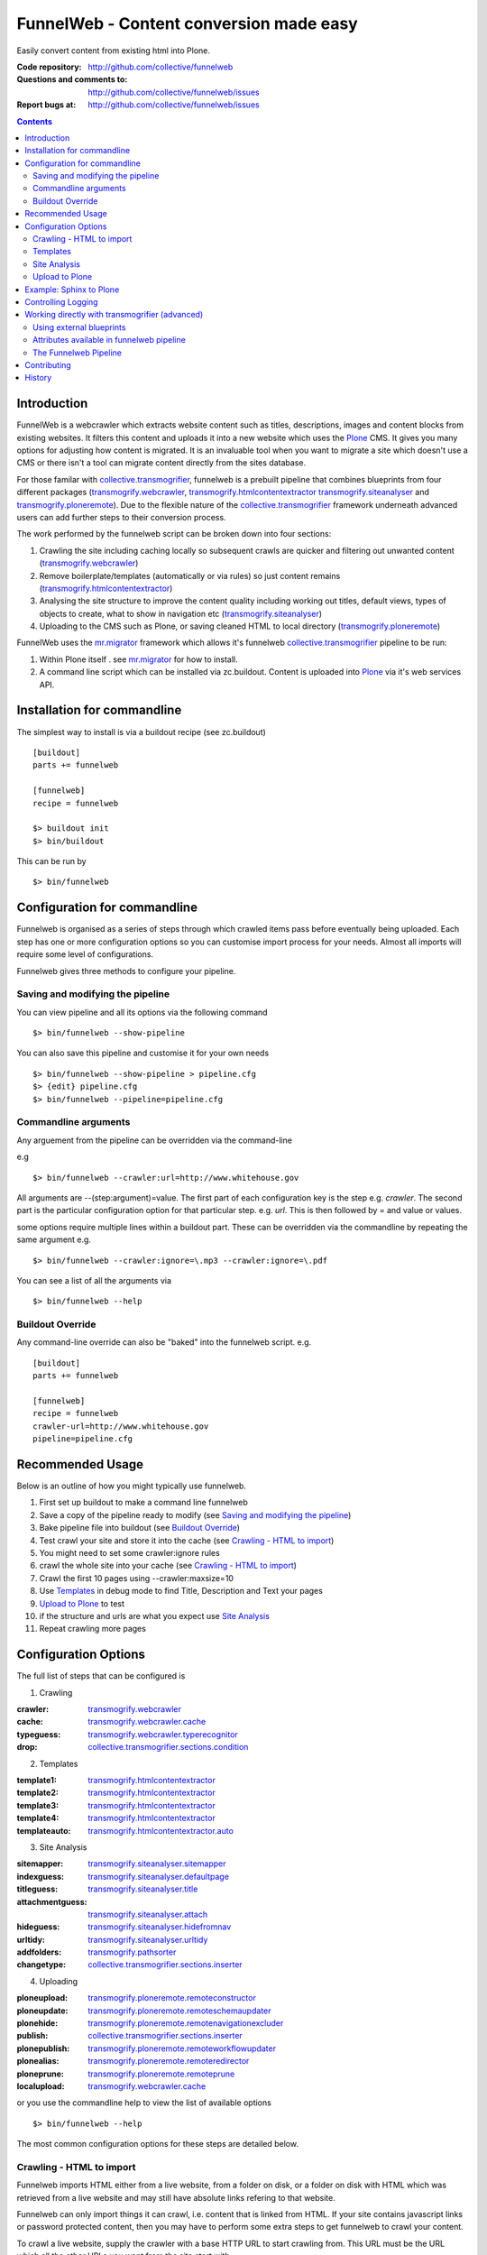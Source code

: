 FunnelWeb - Content conversion made easy
****************************************

Easily convert content from existing html into Plone.

:Code repository: http://github.com/collective/funnelweb
:Questions and comments to: http://github.com/collective/funnelweb/issues
:Report bugs at: http://github.com/collective/funnelweb/issues

.. contents::

Introduction
------------

FunnelWeb is a webcrawler which extracts website content such as titles, descriptions,
images and content blocks from existing websites. It filters this content and uploads
it into a new website which uses the `Plone`_ CMS. It gives you many options for adjusting
how content is migrated. It is an invaluable tool when you want to migrate a site which doesn't
use a CMS or there isn't a tool can migrate content directly from the sites database.

For those familar with `collective.transmogrifier`_, funnelweb is a prebuilt pipeline that combines
blueprints from four different packages (`transmogrify.webcrawler`_, `transmogrify.htmlcontentextractor`_
`transmogrify.siteanalyser`_ and `transmogrify.ploneremote`_). Due to the flexible nature of the
`collective.transmogrifier`_ framework underneath advanced users can add further steps to their conversion
process.

The work performed by the funnelweb script can be broken down into four sections:

1. Crawling the site including caching locally so subsequent crawls are quicker and filtering out
   unwanted content (`transmogrify.webcrawler`_)
2. Remove boilerplate/templates (automatically or via rules) so just content remains (`transmogrify.htmlcontentextractor`_)
3. Analysing the site structure to improve the content quality including working out titles, default
   views, types of objects to create, what to show in navigation etc (`transmogrify.siteanalyser`_)
4. Uploading to the CMS such as Plone, or saving cleaned HTML to local directory (`transmogrify.ploneremote`_)

FunnelWeb uses the `mr.migrator`_ framework which allows it's funnelweb `collective.transmogrifier`_ pipeline to be run:

1. Within Plone itself . see `mr.migrator`_ for how to install.

2. A command line script which can be installed via zc.buildout. Content is uploaded
   into `Plone`_ via it's web services API.


Installation for commandline
----------------------------

The simplest way to install is via a buildout recipe (see zc.buildout) ::

  [buildout]
  parts += funnelweb

  [funnelweb]
  recipe = funnelweb

  $> buildout init
  $> bin/buildout


This can be run by ::

 $> bin/funnelweb


Configuration for commandline
-----------------------------

Funnelweb is organised as a series of steps through which crawled items pass before eventually being
uploaded. Each step has one or more configuration options so you can customise import process
for your needs. Almost all imports will require some level of configurations.

Funnelweb gives three methods to configure your pipeline.

Saving and modifying the pipeline
~~~~~~~~~~~~~~~~~~~~~~~~~~~~~~~~~

You can view pipeline and all its options via the following command ::

 $> bin/funnelweb --show-pipeline

You can also save this pipeline and customise it for your own needs ::

 $> bin/funnelweb --show-pipeline > pipeline.cfg
 $> {edit} pipeline.cfg
 $> bin/funnelweb --pipeline=pipeline.cfg



Commandline arguments
~~~~~~~~~~~~~~~~~~~~~

Any arguement from the pipeline can be overridden via the command-line

e.g ::

 $> bin/funnelweb --crawler:url=http://www.whitehouse.gov

All arguments are --(step:argument)=value.
The first part of each configuration key is the step e.g. `crawler`. The second part is the particular
configuration option for that particular step. e.g. `url`. This is then followed by = and value or values.

some options require multiple lines within a buildout part. These can be overridden
via the commandline by repeating the same argument e.g. ::

  $> bin/funnelweb --crawler:ignore=\.mp3 --crawler:ignore=\.pdf


You can see a list of all the arguments via ::

 $> bin/funnelweb --help


Buildout Override
~~~~~~~~~~~~~~~~~

Any command-line override can also be "baked" into the funnelweb script. e.g. ::

  [buildout]
  parts += funnelweb

  [funnelweb]
  recipe = funnelweb
  crawler-url=http://www.whitehouse.gov
  pipeline=pipeline.cfg


Recommended Usage
-----------------

Below is an outline of how you might typically use funnelweb.

1. First set up buildout to make a command line funnelweb
2. Save a copy of the pipeline ready to modify (see `Saving and modifying the pipeline`_)
3. Bake pipeline file into buildout (see `Buildout Override`_)
4. Test crawl your site and store it into the cache (see `Crawling - HTML to import`_)
5. You might need to set some crawler:ignore rules
6. crawl the whole site into your cache (see `Crawling - HTML to import`_)
7. Crawl the first 10 pages using --crawler:maxsize=10
8. Use `Templates`_ in debug mode to find Title, Description and Text your pages
9. `Upload to Plone`_ to test
10. if the structure and urls are what you expect use `Site Analysis`_
11. Repeat crawling more pages


Configuration Options
---------------------

The full list of steps that can be configured is

1. Crawling

:crawler: `transmogrify.webcrawler`_
:cache: `transmogrify.webcrawler.cache`_
:typeguess: `transmogrify.webcrawler.typerecognitor`_
:drop: `collective.transmogrifier.sections.condition`_

2. Templates

:template1: `transmogrify.htmlcontentextractor`_
:template2: `transmogrify.htmlcontentextractor`_
:template3: `transmogrify.htmlcontentextractor`_
:template4: `transmogrify.htmlcontentextractor`_
:templateauto: `transmogrify.htmlcontentextractor.auto`_

3. Site Analysis

:sitemapper: `transmogrify.siteanalyser.sitemapper`_
:indexguess: `transmogrify.siteanalyser.defaultpage`_
:titleguess: `transmogrify.siteanalyser.title`_
:attachmentguess: `transmogrify.siteanalyser.attach`_
:hideguess: `transmogrify.siteanalyser.hidefromnav`_
:urltidy: `transmogrify.siteanalyser.urltidy`_
:addfolders: `transmogrify.pathsorter`_
:changetype: `collective.transmogrifier.sections.inserter`_

4. Uploading

:ploneupload: `transmogrify.ploneremote.remoteconstructor`_
:ploneupdate: `transmogrify.ploneremote.remoteschemaupdater`_
:plonehide: `transmogrify.ploneremote.remotenavigationexcluder`_
:publish: `collective.transmogrifier.sections.inserter`_
:plonepublish: `transmogrify.ploneremote.remoteworkflowupdater`_
:plonealias: `transmogrify.ploneremote.remoteredirector`_
:ploneprune: `transmogrify.ploneremote.remoteprune`_
:localupload: `transmogrify.webcrawler.cache`_

.. _transmogrify.webcrawler: http://pypi.python.org/pypi/transmogrify.webcrawler#transmogrify-webcrawler
.. _transmogrify.webcrawler.cache: http://pypi.python.org/pypi/transmogrify.webcrawler#transmogrify-webcrawler-cache
.. _transmogrify.webcrawler.typerecognitor: http://pypi.python.org/pypi/transmogrify.webcrawler#transmogrify-webcrawler-typerecognitor
.. _collective.transmogrifier.sections.condition: http://pypi.python.org/pypi/collective.transmogrifier#condition

.. _transmogrify.htmlcontentextractor: http://pypi.python.org/pypi/transmogrify.htmlcontentextractor#transmogrify-htmlcontentextractor
.. _transmogrify.htmlcontentextractor.auto: http://pypi.python.org/pypi/transmogrify.htmlcontentextractor#transmogrify-htmlcontentextractor.auto

.. _transmogrify.siteanalyser: http://pypi.python.org/pypi/transmogrify.siteanalyser
.. _transmogrify.siteanalyser.sitemapper: http://pypi.python.org/pypi/transmogrify.siteanalyser#transmogrify-siteanalyser-sitemapper
.. _`transmogrify.siteanalyser.defaultpage`: http://pypi.python.org/pypi/transmogrify.siteanalyser#transmogrify-siteanalyser-defaultpage
.. _`transmogrify.siteanalyser.title`: http://pypi.python.org/pypi/transmogrify.siteanalyser#transmogrify-siteanalyser-title
.. _`transmogrify.siteanalyser.attach`: http://pypi.python.org/pypi/transmogrify.siteanalyser#transmogrify-siteanalyser-attach
.. _`transmogrify.siteanalyser.hidefromnav`: http://pypi.python.org/pypi/transmogrify.siteanalyser#transmogrify-siteanalyser-hidefromnav
.. _`transmogrify.siteanalyser.urltidy`: http://pypi.python.org/pypi/transmogrify.siteanalyser#transmogrify-siteanalyser-urltidy
.. _`transmogrify.pathsorter`: http://pypi.python.org/pypi/transmogrify.siteanalyser#transmogrify-pathsorter
.. _collective.transmogrifier.sections.inserter: http://pypi.python.org/pypi/collective.transmogrifier#inserter

.. _`transmogrify.ploneremote`: http://pypi.python.org/pypi/transmogrify.ploneremote
.. _`transmogrify.ploneremote.remoteconstructor`: http://pypi.python.org/pypi/transmogrify.ploneremote#transmogrify-ploneremote-remoteconstructor
.. _`transmogrify.ploneremote.remoteschemaupdater`: http://pypi.python.org/pypi/transmogrify.ploneremote#transmogrify-ploneremote-remoteschemaupdater
.. _`transmogrify.ploneremote.remotenavigationexcluder`: http://pypi.python.org/pypi/transmogrify.ploneremote#transmogrify-ploneremote-remotenavigationexcluder
.. _`transmogrify.ploneremote.remoteworkflowupdater`: http://pypi.python.org/pypi/transmogrify.ploneremote#transmogrify-ploneremote-remoteworkflowupdater
.. _`transmogrify.ploneremote.remoteredirector`: http://pypi.python.org/pypi/transmogrify.ploneremote#transmogrify-ploneremote-remoteredirector
.. _`transmogrify.ploneremote.remoteprune`: http://pypi.python.org/pypi/transmogrify.ploneremote#transmogrify-ploneremote-remoteprune

or you use the commandline help to view the list of available options ::

  $> bin/funnelweb --help


The most common configuration options for these steps are detailed below.

Crawling - HTML to import
~~~~~~~~~~~~~~~~~~~~~~~~~

Funnelweb imports HTML either from a live website, from a folder on disk, or a folder
on disk with HTML which was retrieved from a live website and may still have absolute
links refering to that website.

Funnelweb can only import things it can crawl, i.e. content that is linked from
HTML. If your site contains javascript links or password protected content, then
you may have to perform some extra steps to get funnelweb to crawl your
content.

To crawl a live website, supply the crawler with a base HTTP URL to start crawling from.
This URL must be the URL which all the other URLs you want from the site start with.

For example ::

 $> bin/funnelweb --crawler:url=http://www.whitehouse.gov --crawler:maxsize=50  --ploneupload=http://admin:admin@localhost:8080/Plone

will restrict the crawler to the first 50 pages and then convert the content
into a local Plone site.

The site you crawl will be cached locally, so if you run funnelweb again it will run much quicker. If you'd like
to disable the local caching use ::

 $> bin/funnelweb --cache:output=
 
If you'd like to reset the cache, refreshing it's data, set the crawlers cache to nothing ::

 $> bin/funnelweb --crawler:cache=

By default the cache is stored in ``var/funnelwebcache/{site url}/``. You can set this to another directory using::

 $> bin/funnelweb --cache:output=my_new_dir


You can also crawl a local directory of HTML with relative links by just using a ``file://`` style URL ::

 $> bin/funnelweb --crawler:url=file:///mydirectory

or if the local directory contains HTML saved from a website and might have absolute URLs in it,
the you can set this as the cache. The crawler will always look up the cache first ::

 $> bin/funnelweb --crawler:url=http://therealsite.com --crawler:cache=mydirectory

The following will not crawl anything larger than 4Mb ::

 $> bin/funnelweb --crawler:max=400000

To skip crawling links by regular expression ::

  [funnelweb]
  recipe = funnelweb
  crawler-url=http://www.whitehouse.gov
  crawler-ignore = \.mp3
                   \.mp4 

If funnelweb is having trouble parsing the HTML of some pages, you can preprocesses
the HTML before it is parsed. e.g. ::

  [funnelweb]
  recipe = funnelweb
  crawler-patterns = (<script>)[^<]*(</script>)
  crawler-subs = \1\2

If you'd like to skip processing links with certain mimetypes you can use the
``drop:condition`` option. This TALES expression determines what will be processed further ::

  [funnelweb]
  recipe = funnelweb
  drop-condition: python:item.get('_mimetype') not in ['application/x-javascript','text/css','text/plain','application/x-java-byte-code'] and item.get('_path','').split('.')[-1] not in ['class']


Templates
~~~~~~~~~

Funnelweb has a built-in clustering algorithm that tries to automatically extract the content from the HTML template.
This is slow and not always effective. Often you will need to input your own template extraction rules.

If you'd like to turn off the automatic templates ::

 $> bin/funnelweb --templateauto:condition=python:False


Rules are in the form of ::

  (title|description|text|anything) = (text|html|optional) XPath

For example ::

  [funnelweb]
  recipe = funnelweb
  crawler-site_url=http://www.whitehouse.gov
  ploneupload-target=http://admin:admin@localhost:8080/Plone
  template1-title       = text //div[@class='body']//h1[1]
  template1-_delete1    = optional //div[@class='body']//a[@class='headerlink']
  template1-_delete2    = optional //div[contains(@class,'admonition-description')]
  template1-description = text //div[contains(@class,'admonition-description')]//p[@class='last']
  template1-text        = html //div[@class='body']

Note that for a single template e.g. template1, ALL of the XPaths need to match otherwise
that template will be skipped and the next template tried. If you'd like to make it
so that a single XPath isn't nessary for the template to match then use the keyword `optional` or `optionaltext`
instead of `text` or `html` before the XPath.


In the default pipeline there are four templates called `template1`, `template2`, `template3` and `template4`.

When an XPath is applied within a single template, the HTML it matches will be removed from the page.
Another rule in that same template can't match the same HTML fragment.

If a content part is not useful to Plone (e.g. redundant text, title or description) it is a way to effectively remove that HTML
from the content.

To help debug your template rules you can set debug mode ::

  $> bin/funnelweb --template1:debug --template2:debug

Setting debug mode on templateauto will give you details about the rules it uses. ::

  $> bin/funnelweb --templateauto:debug
  ...
  DEBUG:templateauto:'icft.html' discovered rules by clustering on 'http://...'
  Rules:
	text= html //div[@id = "dal_content"]//div[@class = "content"]//p
	title= text //div[@id = "dal_content"]//div[@class = "content"]//h3
  Text:
	TITLE: ...
	MAIN-10: ...
	MAIN-10: ...
	MAIN-10: ...


For more information about XPath see

- http://www.w3schools.com/xpath/default.asp
- http://blog.browsermob.com/2009/04/test-your-selenium-xpath-easily-with-firebug/


Site Analysis
~~~~~~~~~~~~~

In order to provide a cleaner-looking Plone site, there are several options to analyse
the entire crawled site and clean it up. These are turned off by default.

To determine if an item is a default page for a container (it has many links
to items in that container, even if not contained in that folder), and then move
it to that folder, use ::

 $> bin/funnelweb --indexguess:condition=python:True

You can automatically find better page titles by analysing backlink text ::

  [funnelweb]
  recipe = funnelweb
  titleguess-condition = python:True
  titleguess-ignore =
	click
	read more
	close
	Close
	http:
	https:
	file:
	img


The following will find items only referenced by one page and move them into
a new folder with the page as the default view. ::

 $> bin/funnelweb --attachmentguess:condition=python:True

or the following will only move attachments that are images and use ``index-html`` as the new
name for the default page of the newly created folder ::

  [funnelweb]
  recipe = funnelweb
  attachmentguess-condition = python: subitem.get('_type') in ['Image']
  attachmentguess-defaultpage = index-html

The following will tidy up the URLs based on a TALES expression ::

 $> bin/funnelweb --urltidy:link_expr="python:item['_path'].endswith('.html') and item['_path'][:-5] or item['_path']"

If you'd like to move content around before it's uploaded you can use the urltidy step as well e.g. ::

 $> bin/funnelweb --urltidy:link_expr=python:item['_path'].startswith('/news') and '/otn/news'+item['path'][5:] or item['_path']

If you want to hide content from navigation you can use `hideguess`

 $> bin/funnelweb --hideguess:condition=python:item['path']=='musthide'



Upload to Plone
~~~~~~~~~~~~~~~

Uploading happens via remote XML-RPC calls so can be done to a live running site anywhere.

To set where a the site will be uploaded to use ::

 $> bin/funnelweb --ploneupload:target=http://username:password@myhost.com/myfolder

Currently only basic authentication via setting the username and password in the url is supported. If no target
is set then the site will be crawled but not uploaded.

If you'd like to change the type of what's uploaded ::

 $> bin/funnelweb --changetype:value=python:{'Folder':'HelpCenterReferenceManualSection','Document':HelpCenterLeafPage}.get(item['_type'],item['_type'])

This will set a new value for the type of the item. You could make this conditional e.g ::

 $> bin/funnelweb --changetype:condition=python:item['_path].startswith('/news')
 
or by using a more complex expression for the new type

 $> bin/funnelweb --changetype:value=python:item['_path'].startswith('/news') and 'NewNewsType' or item['_type]


By default, funnelweb will automatically create Plone aliases based on the original crawled URLs, so that any old links
will automatically be redirected to the new cleaned-up urls. You can disable this by ::

 $> bin/funnelweb --plonealias:target=

You can change what items get published to which state by setting the following ::

  [funnelweb]
  recipe = funnelweb
  publish-value = python:["publish"]
  publish-condition = python:item.get('_type') != 'Image' and not options.get('disabled')

Funnelweb will hide certain items from Plone's navigation if that item was only ever linked
to from within the content area. You can disable this behavior by ::

 $> bin/funnelweb --plonehide:target=

You can get a local file representation of what will be uploaded by using the following ::

 $> bin/funnelweb --localupload:output=var/mylocaldir
 
Example: Sphinx to Plone
------------------------

As an example the following buildout will create a funnelweb script that will
convert a regular sphinx documentation into remote Plone content inside a PloneHelpCenter ::

    [buildout]
    parts += sphnix funnelweb

    [sphinx]
    recipe = collective.recipe.sphinxbuilder
    #doc-directory = .
    outputs = html
    source = ${buildout:directory}/source
    build = ${buildout:directory}/build
    eggs =
      Sphinx
      Docutils
      roman
      Pygments


    [toplone]
    recipe = funnelweb
    crawler-url=file://${buildout:directory}/build/html
    crawler-ignore=
            cgi-bin
            javascript:
            _static
            _sources
            genindex\.html
            search\.html
            saesrchindex\.js
    # Since content is from disk, no need for local cache
    cache-output =

    # Fields with '_' won't be uploaded to Plone so will be effectively removed
    template1-title = text //div[@class='body']//h1[1]
    template1-_permalink = text //div[@class='body']//a[@class='headerlink']
    template1-text = html //div[@class='body']
    template1-_label = optional //p[contains(@class,'admonition-title')]
    template1-description = optional //div[contains(@class,'admonition-description')]/p[@class='last']/text()
    template1-_remove_useless_links = optional //div[@id = 'indices-and-tables']

    # Images will get titles from backlink text
    titleguess-condition = python:True

    # Pages linked to content will be moved together
    indexguess-condition = python:True

    # Hide the images folder from navigation
    hideguess-condition = python:item.get("_path","").startswith('_images') and item.get('_type')=='Folder'

    # Upload as PHC instead of Folders and Pages
    changetype-value=python:{'Folder':'HelpCenterReferenceManualSection','Document':'HelpCenterLeafPage'}.get(item['_type'],item['_type'])

    # Save locally for debugging purposes
    localupload-output=${buildout:directory}/ploneout

    # All folderish content should be checked if they contain
    # any items on the remote site which are not presented locally. including base folder
    ploneprune-condition=python:item.get('_type') in ['HelpCenterReferenceManualSection','HelpCenterReferenceManual'] or item['_path'] == ''



Controlling Logging
-------------------

You can show additional debug output on any particular set by setting a debug commandline switch.
For instance to see see additional details about template matching failures ::

  $> bin/funnelweb --template1:debug
  
  

Working directly with transmogrifier (advanced)
-----------------------------------------------

You might need to insert further transformation steps for your particular
conversion usecase. To do this, you can extend funnelweb's underlying
transmogrifier pipeline. Funnelweb uses a transmogrifier pipeline to perform the needed transformations and all
commandline and recipe options refer to options in the pipeline.


You can view pipeline and all its options via the following command ::

 $> bin/funnelweb --show-pipeline

You can also save this pipeline and customise it for your own needs ::

 $> bin/funnelweb --show-pipeline > pipeline.cfg
 $> {edit} pipeline.cfg
 $> bin/funnelweb --pipeline=pipeline.cfg

Customising the pipeline allows you add your own personal transformations which
haven't been pre-considered by the standard funnelweb tool.

See transmogrifier documentation to see how to add your own blueprints or add blueprints that
already exist to your custom pipeline.

Using external blueprints
~~~~~~~~~~~~~~~~~~~~~~~~~

If you have decided you need to customise your pipeline and you want to install transformation
steps that use blueprints not already included in funnelweb or transmogrifier, you can include
them using the ``eggs`` option in a funnelweb buildout part ::

  [funnelweb]
  recipe = funnelweb
  eggs = myblueprintpackage
  pipeline = mypipeline.cfg

However, this only works if your blueprint package includes the following setuptools entrypoint
in its ``setup.py`` ::

      entry_points="""
            [z3c.autoinclude.plugin]
            target = transmogrify
            """,
            )

.. NOTE:: Some transmogrifier blueprints assume they are running inside a Plone
   process such as those in `plone.app.transmogrifier` (see http://pypi.python.org/pypi/plone.app.transmogrifier).  Funnelweb
   doesn't run inside a Plone process so these blueprints won't work. If
   you want upload content into Plone, you can instead use
   `transmogrify.ploneremote`_ which provides alternative implementations
   which will upload content remotely via XML-RPC.
   `transmogrify.ploneremote`_ is already included in funnelweb as it is
   what funnelweb's default pipeline uses.

Attributes available in funnelweb pipeline
~~~~~~~~~~~~~~~~~~~~~~~~~~~~~~~~~~~~~~~~~~

When using the default blueprints in funnelweb the following are some of the attributes that
will become attached to the items that each blueprint has access to. These can be used in the various
condition statements etc. as well as your own blueprints.

``_site_url``
  The base of the url as passed into the webcrawler

``_path``
  The remainder of the URL. ``_site_url`` + ``_path`` = URL

``_mimetype``
  The mimetype as returned by the crawler

``_content``
  The content of the item crawled, include image, file or HTML data.

``_orig_path``
  The original path of the item that was crawled. This is useful for setting redirects so
  you don't get 404 errors after migrating content.

``_sort_order``
  An integer representing the order in which this item was crawled. Helps to determine
  what order items should be sorted in folders created on the server if your site
  has navigation which has links ordered top to bottom.

``_type``
  The type of object to be created as returned by the "typeguess" step

``title``, ``description``, ``text``, etc.
  The template steps will typically create fields with content in them taken from ``_content``

``_template``
  The template steps will leave the HTML that wasn't seperated out into different fields in this
  attribute.

``_defaultpage``
  Set on an Folder item where you want to tell the uploading steps to set the containing item
  mentioned in ``_defaultpage`` to be the default page shown on that folder instead of a content listing.

``_transitions``
  Specify the workflow action you'd like to make on an item after it's uploaded or updated.

``_origin``
  This is used internally with the `transmogrify.siteanalysis.relinker` blueprint as a way to
  tell it that you have changed the ``_path`` and you now want the relinker to find any links that
  refer to ``_origin`` to now point to ``_path``.

The Funnelweb Pipeline
~~~~~~~~~~~~~~~~~~~~~~

see http://github.com/collective/funnelweb/blob/master/funnelweb/remote.cfg
or type ::

 $> bin/funnelweb --pipeline


 
Contributing
------------

- Code repository: http://github.com/collective/funnelweb
- Questions and comments to http://github.com/collective/funnelweb/issues
- Report bugs at http://github.com/collective/funnelweb/issues

The code of funnelweb itself is fairly minimal. It just sets up and runs a transmogrifier pipeline.
The hard work is actually done by five packages which each contain one or more transmogrifier
blueprints. These are:

Webcrawler
  http://pypi.python.org/pypi/transmogrify.webcrawler
  https://github.com/djay/transmogrify.webcrawler

HTMLContentExtractor
  http://pypi.python.org/pypi/transmogrify.htmlcontentextractor
  https://github.com/djay/transmogrify.htmlcontentextractor
  
SiteAnalyser
  http://pypi.python.org/pypi/transmogrify.siteanalyser
  https://github.com/djay/transmogrify.siteanalyser
  
PathSorter
  http://pypi.python.org/pypi/transmogrify.pathsorter 
  https://github.com/djay/transmogrify.pathsorter  
  
PloneRemote
  http://pypi.python.org/pypi/transmogrify.ploneremote
  https://github.com/djay/transmogrify.ploneremote
  
Each has it's own issue tracker and we will accept pull requests for new functionality or bug
fixes. The current state of documentation and testing is not yet at a high level.


History
-------

- 2008 Built to import large corporate intranet
- 2009 released pretaweb.funnelweb (deprecated). Built into Plone UI > Actions > Import
- 2010 Split blueprints into transmogrify.* release on pypi
- 2010 collective.developermanual sphinx to Plone uses funnelweb blueprints
- 2010 funnelweb Recipe + Script released
- 2011 split runner out into mr.migrator




.. _`collective.transmogrifier`: http://pypi.python.org/pypi/collective.transmogrifier
.. _`Plone`: http://plone.org
.. _`mr.migrator`: http://pypi.python.org/pypi/mr.migrator


